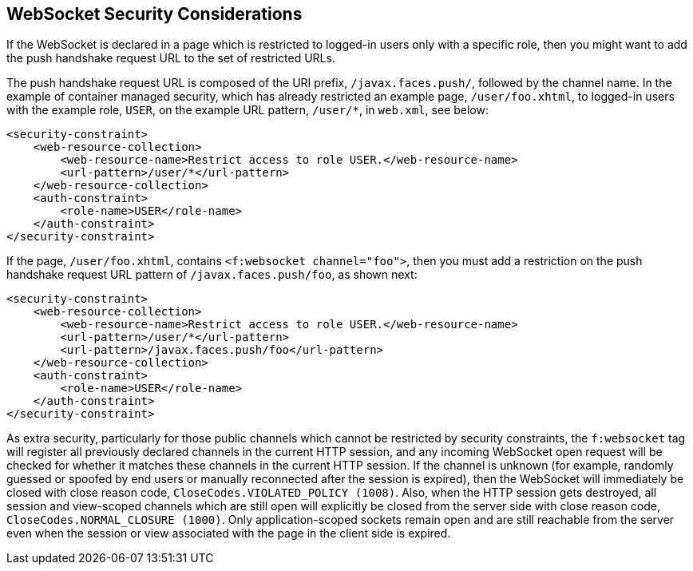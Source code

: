 [[_websocket_security_considerations]]
== WebSocket Security Considerations

If the WebSocket is declared in a page which is restricted to logged-in users
only with a specific role, then you might want to add the push handshake request
URL to the set of restricted URLs.

The push handshake request URL is composed of the URI prefix, `/javax.faces.push/`,
followed by the channel name. In the example of container managed security,
which has already restricted an example page, `/user/foo.xhtml`, to logged-in
users with the example role, `USER`, on the example URL pattern, `/user/*`, in
`web.xml`, see below:

[source,xml]
----
<security-constraint>
    <web-resource-collection>
        <web-resource-name>Restrict access to role USER.</web-resource-name>
        <url-pattern>/user/*</url-pattern>
    </web-resource-collection>
    <auth-constraint>
        <role-name>USER</role-name>
    </auth-constraint>
</security-constraint>
----

If the page, `/user/foo.xhtml`, contains `<f:websocket channel="foo">`, then you
must add a restriction on the push handshake request URL pattern of
`/javax.faces.push/foo`, as shown next:

[source,xml]
----
<security-constraint>
    <web-resource-collection>
        <web-resource-name>Restrict access to role USER.</web-resource-name>
        <url-pattern>/user/*</url-pattern>
        <url-pattern>/javax.faces.push/foo</url-pattern>
    </web-resource-collection>
    <auth-constraint>
        <role-name>USER</role-name>
    </auth-constraint>
</security-constraint>
----

As extra security, particularly for those public channels which cannot be
restricted by security constraints, the `f:websocket` tag will register all
previously declared channels in the current HTTP session, and any incoming
WebSocket open request will be checked for whether it matches these channels
in the current HTTP session. If the channel is unknown (for example, randomly
guessed or spoofed by end users or manually reconnected after the session
is expired), then the WebSocket will immediately be closed with close reason
code, `CloseCodes.VIOLATED_POLICY (1008)`. Also, when the HTTP session gets
destroyed, all session and view-scoped channels which are still open will
explicitly be closed from the server side with close reason code,
`CloseCodes.NORMAL_CLOSURE (1000)`. Only application-scoped sockets remain open
and are still reachable from the server even when the session or view associated
with the page in the client side is expired.
